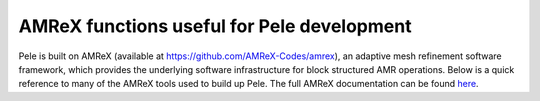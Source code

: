 
AMReX functions useful for Pele development
-------------------------------------------

Pele is built on AMReX (available at `https://github.com/AMReX-Codes/amrex <https://github.com/AMReX-Codes/amrex>`_), an adaptive mesh refinement software framework, which provides the underlying software infrastructure for block structured AMR operations. Below is a quick reference to many of the AMReX tools used to build up Pele. The full AMReX documentation can be found `here <https://amrex-codes.github.io/AMReXUsersGuide.pdf>`_. 


.. 
.. 
.. Solution environment
.. --------------------
.. 
.. .. doxygenclass:: amrex::BoxArray
..    :project: PeleC
.. 
.. 
.. .. doxygenclass:: amrex::StateData
.. 
.. .. doxygenfunction:: amrex::StateData::copyOld
.. 
.. .. doxygenfunction:: amrex::StateData::setTimeLevel
.. 
.. .. doxygenfunction:: amrex::StateData::hasOldData
.. 
.. .. doxygenfunction:: amrex::StateData::swapTimeLevels
.. 
.. .. .. Need desc_list and derive_lst type...
.. 
.. Data structures
.. ---------------
.. 
.. .. doxygenclass:: amrex::Array
.. 
.. .. doxygenclass:: amrex::FArrayBox
.. 
.. .. doxygenclass:: BaseFab
.. .. 
.. .. .. doxygenfunction:: BaseFab< T >::dataPtr
.. .. 
.. .. .. doxygenfunction:: BaseFab::loVect
.. .. 
.. .. .. doxygenfunction:: BaseFab::hiVect
.. .. 
.. .. .. doxygenfunction:: BaseFab::nComp
.. .. 
.. .. .. doxygenfunction:: BaseFab::setVal(Real)
.. .. 
.. .. .. doxygenfunction:: amrex::FArrayBox::resize
.. .. 
.. .. .. doxygenfunction:: amrex::FArrayBox::plus
.. .. 
.. .. .. doxygenclass:: TagBox
.. .. 
.. .. .. doxygenclass:: Box
.. .. 
.. .. .. doxygenfunction:: amrex::Box::surroundingNodes(const Box&, int)
.. .. 
.. .. .. doxygenfunction:: amrex::grow(const Box&, int)
.. .. 
.. .. .. doxygenclass:: iMultiFab
.. .. 
.. .. .. doxygenclass:: amrex::MultiFab<FArrayBox>
.. .. 
.. .. .. doxygenfunction:: amrex::MultiFab::SumBoundary(int, int, const Periodicity&)
.. .. 
.. .. .. doxygenfunction:: amrex::MultiFab::setVal(value_type)
.. .. 
.. .. .. doxygenfunction:: Real amrex::MultiFab::sum
.. 
.. .. doxygenclass:: amrex::RealBox
.. 
.. 
.. .. Problem Description
.. .. -------------------
.. .. 
.. .. .. doxygenclass:: Geometry
.. ..    :project: PeleC
.. .. 
.. .. .. doxygenfunction:: Geometry::isPeriodic
.. ..    :project: PeleC
.. .. 
.. .. .. .. doxygenfunction:: Geometry::isCartesian
.. ..    :project: PeleC
.. .. 
.. .. PeleC Implementation 
.. .. --------------------
.. .. 
.. .. .. doxygenclass:: PeleC
.. ..    :project: PeleC
.. .. 
.. .. .. doxygenclass:: AmrLevel
.. ..    :project: PeleC
.. .. 
.. .. .. doxygenclass:: StateDescriptor
.. ..    :project: PeleC
.. .. 
.. .. .. .. doxygenfunction:: ctoprim
.. .. .. .. doxygenfunction:: srctoprim
.. .. .. .. doxygenfunction:: cons_to_prim
.. .. .. .. doxygenfunction:: check_for_nan
.. .. 
.. .. Tools for iterating over solution
.. .. ---------------------------------
.. .. 
.. .. .. doxygenclass:: MFIter
.. ..    :project: PeleC
.. .. 
.. .. .. doxygenclass:: FillPatchIterator
.. ..    :project: PeleC
.. .. 
.. .. .. doxygenfunction:: FillPatch(AmrLevel&, MultiFab&, int, Real, int, int, int, int)
.. ..    :project: PeleC
.. .. 
.. .. .. doxygenfunction:: MultiFab::Copy
.. ..    :project: PeleC
.. .. 
.. .. .. doxygenfunction:: MultiFab::Add
.. ..    :project: PeleC
.. .. 
.. .. .. doxygenfunction:: MultiFab::define(const BoxArray&, int, int, FabAlloc, const IntVect&, ParallelDescriptor::Color)
.. ..    :project: PeleC
.. .. 
.. .. .. doxygenfunction:: MultiFab::clear
.. ..    :project: PeleC
.. .. 
.. .. .. doxygenfunction:: MultiFab::FillBoundary(bool)
.. ..    :project: PeleC
.. .. 
.. .. .. doxygenfunction:: amrex::MultiFab::Saxpy
.. ..    :project: PeleC
.. .. .. 
.. .. .. Multilevel tools
.. .. .. ----------------
.. .. .. .. doxygenfunction:: amrex::average_down(MultiFab&, MultiFab&, const Geometry&, const Geometry&, int, int, const int)
.. .. ..    :project: PeleC
.. .. .. 
.. .. .. .. doxygenclass:: FluxRegister
.. .. ..    :project: PeleC
.. .. .. 
.. .. .. .. doxygenfunction:: FluxRegister::FineAdd(const MultiFab&, int, int, int, int, Real)
.. .. ..    :project: PeleC
.. .. .. 
.. .. .. .. doxygenfunction:: FluxRegister::CrseInit(const MultiFab&, int, int, int, int, Real, FrOp)
.. .. ..    :project: PeleC
.. .. .. 
.. .. Boundary Condition Tools
.. .. ------------------------
.. .. .. doxygenclass:: BCRec
.. .. 
.. .. .. .. doxygenclass:: DiffusionBndry
.. .. 
.. .. .. doxygenfunction:: DiffusionBndry::setBndryDataGivenS
.. 
.. .. doxygenclass:: amrex::InterpBndryData
.. .. 
.. .. Linear Solvers
.. .. --------------
.. .. .. doxygenclass:: ABecLaplacian
.. .. 
.. .. .. doxygenfunction:: ABecLaplacian::applyBC





